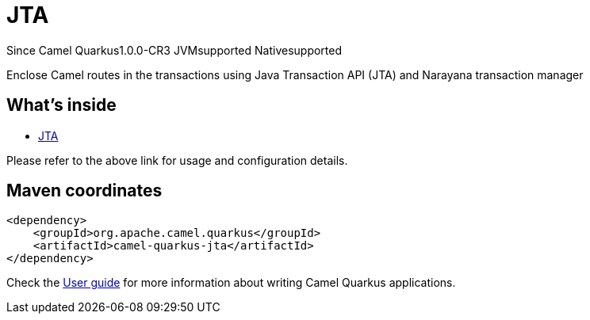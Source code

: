 // Do not edit directly!
// This file was generated by camel-quarkus-package-maven-plugin:update-extension-doc-page

[[jta]]
= JTA

[.badges]
[.badge-key]##Since Camel Quarkus##[.badge-version]##1.0.0-CR3## [.badge-key]##JVM##[.badge-supported]##supported## [.badge-key]##Native##[.badge-supported]##supported##

Enclose Camel routes in the transactions using Java Transaction API (JTA) and Narayana transaction manager

== What's inside

* https://camel.apache.org/components/latest/others/jta.html[JTA]

Please refer to the above link for usage and configuration details.

== Maven coordinates

[source,xml]
----
<dependency>
    <groupId>org.apache.camel.quarkus</groupId>
    <artifactId>camel-quarkus-jta</artifactId>
</dependency>
----

Check the xref:user-guide/index.adoc[User guide] for more information about writing Camel Quarkus applications.
